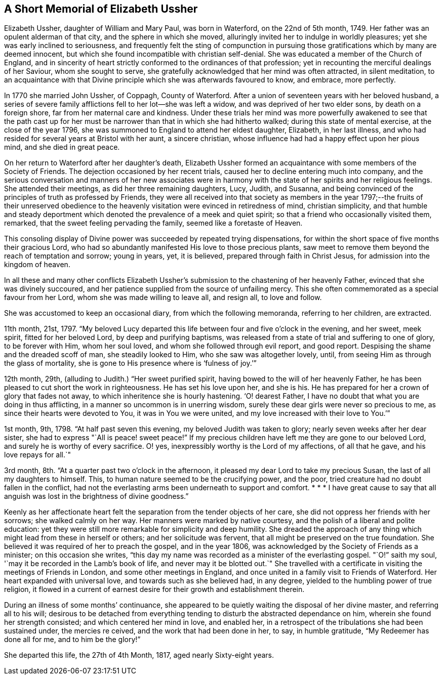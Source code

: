 == A Short Memorial of Elizabeth Ussher

Elizabeth Ussher, daughter of William and Mary Paul, was born in Waterford,
on the 22nd of 5th month, 1749.
Her father was an opulent alderman of that city, and the sphere in which she moved,
alluringly invited her to indulge in worldly pleasures;
yet she was early inclined to seriousness,
and frequently felt the sting of compunction in pursuing
those gratifications which by many are deemed innocent,
but which she found incompatible with christian self-denial.
She was educated a member of the Church of England,
and in sincerity of heart strictly conformed to the ordinances of that profession;
yet in recounting the merciful dealings of her Saviour, whom she sought to serve,
she gratefully acknowledged that her mind was often attracted, in silent meditation,
to an acquaintance with that Divine principle which she was afterwards favoured to know,
and embrace, more perfectly.

In 1770 she married John Ussher, of Coppagh, County of Waterford.
After a union of seventeen years with her beloved husband,
a series of severe family afflictions fell to her lot--she was left a widow,
and was deprived of her two elder sons, by death on a foreign shore,
far from her maternal care and kindness.
Under these trials her mind was more powerfully awakened to see that the path
cast up for her must be narrower than that in which she had hitherto walked;
during this state of mental exercise, at the close of the year 1796,
she was summoned to England to attend her eldest daughter, Elizabeth,
in her last illness, and who had resided for several years at Bristol with her aunt,
a sincere christian, whose influence had had a happy effect upon her pious mind,
and she died in great peace.

On her return to Waterford after her daughter`'s death,
Elizabeth Ussher formed an acquaintance with some members of the Society of Friends.
The dejection occasioned by her recent trials,
caused her to decline entering much into company,
and the serious conversation and manners of her new associates were in
harmony with the state of her spirits and her religious feelings.
She attended their meetings, as did her three remaining daughters, Lucy, Judith,
and Susanna, and being convinced of the principles of truth as professed by Friends,
they were all received into that society as members in the
year 1797;--the fruits of their unreserved obedience to
the heavenly visitation were evinced in retiredness of mind,
christian simplicity,
and that humble and steady deportment which denoted
the prevalence of a meek and quiet spirit;
so that a friend who occasionally visited them, remarked,
that the sweet feeling pervading the family, seemed like a foretaste of Heaven.

This consoling display of Divine power was succeeded by repeated trying dispensations,
for within the short space of five months their gracious Lord,
who had so abundantly manifested His love to those precious plants,
saw meet to remove them beyond the reach of temptation and sorrow; young in years, yet,
it is believed, prepared through faith in Christ Jesus,
for admission into the kingdom of heaven.

In all these and many other conflicts Elizabeth Ussher`'s
submission to the chastening of her heavenly Father,
evinced that she was divinely succoured,
and her patience supplied from the source of unfailing mercy.
This she often commemorated as a special favour from her Lord,
whom she was made willing to leave all, and resign all, to love and follow.

She was accustomed to keep an occasional diary, from which the following memoranda,
referring to her children, are extracted.

11th month, 21st, 1797.
"`My beloved Lucy departed this life between four and five o`'clock in the evening,
and her sweet, meek spirit, fitted for her beloved Lord, by deep and purifying baptisms,
was released from a state of trial and suffering to one of glory, to be forever with Him,
whom her soul loved, and whom she followed through evil report, and good report.
Despising the shame and the dreaded scoff of man, she steadily looked to Him,
who she saw was altogether lovely,
until, from seeing Him as through the glass of mortality,
she is gone to His presence where is '`fulness of joy.`'`"

12th month, 29th, (alluding to Judith.) "`Her sweet purified spirit,
having bowed to the will of her heavenly Father,
he has been pleased to cut short the work in righteousness.
He has set his love upon her, and she is his.
He has prepared for her a crown of glory that fades not away,
to which inheritence she is hourly hastening.
'`O! dearest Father, I have no doubt that what you are doing in thus afflicting,
in a manner so uncommon is in unerring wisdom,
surely these dear girls were never so precious to me,
as since their hearts were devoted to You, it was in You we were united,
and my love increased with their love to You.`'`"

1st month, 9th, 1798.
"`At half past seven this evening, my beloved Judith was taken to glory;
nearly seven weeks after her dear sister,
she had to express "`All is peace! sweet peace!`"
If my precious children have left me they are gone to our beloved Lord,
and surely he is worthy of every sacrifice.
O! yes, inexpressibly worthy is the Lord of my affections, of all that he gave,
and his love repays for all.`"

3rd month, 8th. "`At a quarter past two o`'clock in the afternoon,
it pleased my dear Lord to take my precious Susan,
the last of all my daughters to himself.
This, to human nature seemed to be the crucifying power, and the poor,
tried creature had no doubt fallen in the conflict,
had not the everlasting arms been underneath to support and comfort.
* * * I have great cause to say that all anguish
was lost in the brightness of divine goodness.`"

Keenly as her affectionate heart felt the separation from the tender objects of her care,
she did not oppress her friends with her sorrows; she walked calmly on her way.
Her manners were marked by native courtesy,
and the polish of a liberal and polite education:
yet they were still more remarkable for simplicity and deep humility.
She dreaded the approach of any thing which might lead from these in herself or others;
and her solicitude was fervent, that all might be preserved on the true foundation.
She believed it was required of her to preach the gospel, and in the year 1806,
was acknowledged by the Society of Friends as a minister; on this occasion she writes,
"`this day my name was recorded as a minister of the everlasting gospel.
"`O!`" saith my soul, '`may it be recorded in the Lamb`'s book of life,
and never may it be blotted out.`"
She travelled with a certificate in visiting the meetings of Friends in London,
and some other meetings in England,
and once united in a family visit to Friends of Waterford.
Her heart expanded with universal love, and towards such as she believed had,
in any degree, yielded to the humbling power of true religion,
it flowed in a current of earnest desire for their growth and establishment therein.

During an illness of some months`' continuance,
she appeared to be quietly waiting the disposal of her divine master,
and referring all to his will;
desirous to be detached from everything tending to
disturb the abstracted dependance on him,
wherein she found her strength consisted; and which centered her mind in love,
and enabled her, in a retrospect of the tribulations she had been sustained under,
the mercies re ceived, and the work that had been done in her, to say,
in humble gratitude, "`My Redeemer has done all for me, and to him be the glory!`"

She departed this life, the 27th of 4th Month, 1817, aged nearly Sixty-eight years.
